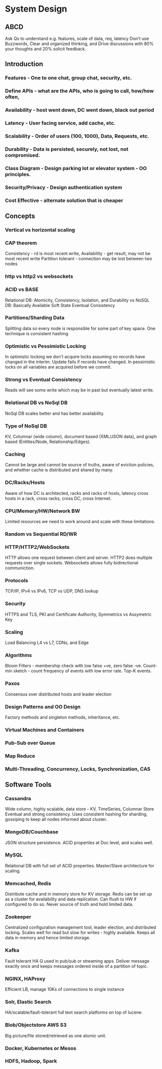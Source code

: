 * System Design
** ABCD
 Ask Qs to understand e.g. features, scale of data, req, latency
 Don't use Buzzwords, Clear and organized thinking, and Drive 
 discussions with 80% your thoughts and 20% solicit feedback.
** Introduction
*** Features - One to one chat, group chat, security, etc.
*** Define APIs - what are the APIs, who is going to call, how/how often, 
*** Availability - host went down, DC went down, black out period
*** Latency - User facing service, add cache, etc.
*** Scalability - Order of users (100, 1000), Data, Requests, etc.
*** Durability - Data is persisted, securely, not lost, not compromised.
*** Class Diagram - Design parking lot or elevator system - OO principles.
*** Security/Privacy - Design authentication system
*** Cost Effective - alternate solution that is cheaper

** Concepts
*** Vertical vs horizontal scaling
*** CAP theorem
Consistency - rd is most recent write, 
Availability - get result, may not be most recent write
Partition tolerant - connection may be lost between two nodes
*** http vs http2 vs websockets
*** ACID vs BASE
Relational DB: Atomicity, Consistency, Isolation, and Durability vs
NoSQL DB: Basically Available Soft State Eventual Consistency
*** Partitions/Sharding Data
Splitting data so every node is responsible for some part of key space.
One technique is consistent hashing
*** Optimistic vs Pessimistic Locking
In optimistic locking we don't acquire locks assuming no records have 
changed in the interim. Update fails if records have changed.
In pessimistic locks on all variables are acquired before we commit.
*** Strong vs Eventual Consistency
Reads will see some write which may be in past but eventually latest write.
*** Relational DB vs NoSql DB
NoSql DB scales better and has better availability.
*** Type of NoSql DB
KV, Columnar (wide column), document based (XML/JSON data), and graph 
based (Entities/Node, Relationship/Edges).
*** Caching
Cannot be large and cannot be source of truths, aware of eviction policies,
and whether cache is distributed and shared by many.
*** DC/Racks/Hosts
Aware of how DC is architected, racks and racks of hosts, latency cross
hosts in a rack, cross racks, cross DC, cross Internet.
*** CPU/Memory/HW/Network BW
Limited resources we need to work around and scale with these limitations.
*** Random vs Sequential RD/WR
*** HTTP/HTTP2/WebSockets
HTTP allows one request between client and server. 
HTTP2 does multiple requests over single sockets.
Websockets allows fully bidirectional communiction.
*** Protocols
TCP/IP, IPv4 vs IPv6, TCP vs UDP, DNS lookup
*** Security
HTTPS and TLS, PKI and Certificate Authority, Symmetrics vs Assymetric Key
*** Scaling
Load Balancing L4 vs L7, CDNs, and Edge
*** Algorithms
Bloom Filters - membership check with low false +ve, zero false -ve.
Count-min sketch - count frequency of events with low error rate. Top-K events.
*** Paxos
Consensus over distributed hosts and leader election
*** Design Patterns and OO Design
Factory methods and singleton methods, inheritance, etc.
*** Virtual Machines and Containers
*** Pub-Sub over Queue
*** Map Reduce
*** Multi-Threading, Concurrency, Locks, Synchronization, CAS

** Software Tools
*** Cassandra
Wide column, highly scalable, data store - KV, TimeSeries, Columnar Store
Eventual and strong consistency. Uses consistent hashing for sharding, 
gossiping to keep all nodes informed about cluster.
*** MongoDB/Couchbase
JSON structure persistence. ACID properties at Doc level, and scales well.
*** MySQL
Relational DB with full set of ACID properties. Master/Slave architecture
for scaling.
*** Memcached, Redis
Distribute cache and in memory store for KV storage. Redis can be set up
as a cluster for availability and data replication. Can flush to HW if 
configured to do so. Never source of truth and hold limited data. 
*** Zookeeper
Centralized configuration management tool, leader election, and distributed
locking. Scales well for read but slow for writes - highly available. 
Keeps all data in memory and hence limited storage.
*** Kafka
Fault tolerant HA Q used in pub/sub or streaming apps. Deliver message
exactly once and keeps messages ordered inside of a partition of topic.
*** NGINX, HAProxy
Efficient LB, manage 10Ks of connections to single instance
*** Solr, Elastic Search
HA/scalable/fault-tolerant full text search platforms on top of lucene. 
*** Blob/Objectstore AWS S3
Big picture/file stored/retrieved as one atomic unit.
*** Docker, Kubernetes or Mesos
*** HDFS, Hadoop, Spark
